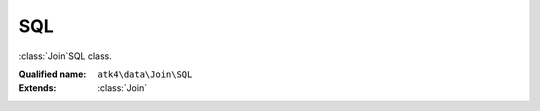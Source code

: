 SQL
===

:class:`Join`\SQL class.

:Qualified name: ``atk4\data\Join\SQL``
:Extends: :class:`Join`

.. php:class:: SQL

  .. php:method:: __construct ([])

    Default constructor. Will copy argument into properties.

    :param $foreign_table:
      Default: ``null``

  .. php:method:: add ($object[, $defaults])

    Adds any object to owner model.

    :param $object:
    :param $defaults:
      Default: ``[]``
    :returns: object

  .. php:method:: addField ($n[, $defaults]) -> Field

    Adding field into join will automatically associate that field with this join. That means it won't be loaded from $table, but form the join instead.

    :param $n:
    :param $defaults:
      Default: ``[]``
    :returns: :class:`Field` -- 

  .. php:method:: addFields ([])

    Adds multiple fields.

    :param $fields:
      Default: ``[]``
    :returns: $this

  .. php:method:: afterInsert ($model, $id)

    Called from afterInsert hook.

    :param $model:
    :param $id:

  .. php:method:: afterLoad ($model)

    Called from afterLoad hook.

    :param $model:

  .. php:method:: afterUnload ()

    Clears id and save buffer.


  .. php:method:: beforeInsert ($model, & $data)

    Called from beforeInsert hook.

    :param $model:
    :param & $data:

  .. php:method:: beforeUpdate ($model, & $data)

    Called from beforeUpdate hook.

    :param $model:
    :param & $data:

  .. php:method:: doDelete ($model, $id)

    Called from beforeDelete and afterDelete hooks.

    :param $model:
    :param $id:

  .. php:method:: dsql ()

    Returns DSQL query.

    :returns: \atk4\dsql\Query

  .. php:method:: getDSQLExpression ($q)

    Returns DSQL Expression.

    :param $q:
    :returns: \atk4\dsql\Expression

  .. php:method:: getDesiredName () -> string

    Will use either foreign_alias or create #join_<table>.

    :returns: string -- 

  .. php:method:: hasMany ($link[, $defaults]) -> Reference_Many

    Creates reference based on the field from the join.

    :param $link:
    :param $defaults:
      Default: ``[]``
    :returns: :class:`Reference_Many` -- 

  .. php:method:: hasOne ($link[, $defaults]) -> Reference_One

    weakJoin will be attached to a current join.

    :param $link:
    :param $defaults:
      Default: ``[]``
    :returns: :class:`Reference_One` -- 

  .. php:method:: init ()

    This method is to figure out stuff.


  .. php:method:: initSelectQuery ($model, $query)

    Before query is executed, this method will be called.

    :param $model:
    :param $query:

  .. php:method:: join ($foreign_table[, $defaults]) -> Join

    Another join will be attached to a current join.

    :param $foreign_table:
    :param $defaults:
      Default: ``[]``
    :returns: :class:`Join` -- 

  .. php:method:: leftJoin ($foreign_table[, $defaults]) -> Join

    Another leftJoin will be attached to a current join.

    :param $foreign_table:
    :param $defaults:
      Default: ``[]``
    :returns: :class:`Join` -- 

  .. php:method:: set ($field, $value)

    Wrapper for containsOne that will associate field with join.

    :param $field:
    :param $value:
    :returns: ???Wrapper for containsMany that will associate field with join.

